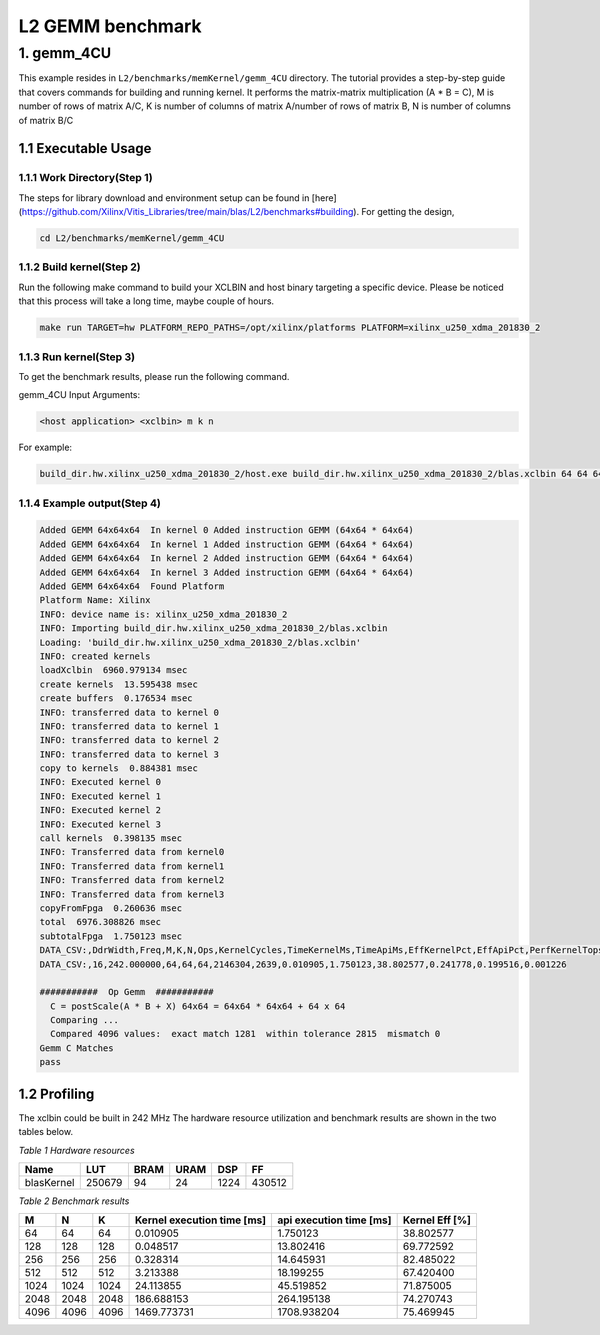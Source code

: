 .. 
   Copyright (C) 2019-2022, Xilinx, Inc.
   Copyright (C) 2022-2023, Advanced Micro Devices, Inc.
  
   Licensed under the Apache License, Version 2.0 (the "License");
   you may not use this file except in compliance with the License.
   You may obtain a copy of the License at
  
       http://www.apache.org/licenses/LICENSE-2.0
  
   Unless required by applicable law or agreed to in writing, software
   distributed under the License is distributed on an "AS IS" BASIS,
   WITHOUT WARRANTIES OR CONDITIONS OF ANY KIND, either express or implied.
   See the License for the specific language governing permissions and
   limitations under the License.

.. meta::
   :keywords: BLAS, Library, Vitis BLAS Library, L2, level 2
   :description: Vitis BLAS library level 2 application programming interface reference. Intel Math Kernel Library provides performance improvement of math functions, e.g. GEMM, when running with Intel processors.
   :xlnxdocumentclass: Document
   :xlnxdocumenttype: Tutorials


.. _benchmark_gemm_l2:

***********************
L2 GEMM benchmark
***********************

1. gemm_4CU
================

This example resides in ``L2/benchmarks/memKernel/gemm_4CU`` directory. The tutorial provides a step-by-step guide that covers commands for building and running kernel. It performs the matrix-matrix multiplication (A * B = C), M is number of rows of matrix A/C, K is number of columns of matrix A/number of rows of matrix B, N is number of columns of matrix B/C

1.1 Executable Usage
------------------------

1.1.1 Work Directory(Step 1)
^^^^^^^^^^^^^^^^^^^^^^^^^^^^^

The steps for library download and environment setup can be found in [here](https://github.com/Xilinx/Vitis_Libraries/tree/main/blas/L2/benchmarks#building). For getting the design,

.. code-block:: bash 

   cd L2/benchmarks/memKernel/gemm_4CU
   

1.1.2 Build kernel(Step 2)
^^^^^^^^^^^^^^^^^^^^^^^^^^^

Run the following make command to build your XCLBIN and host binary targeting a specific device. Please be noticed that this process will take a long time, maybe couple of hours.

.. code-block:: bash 

    make run TARGET=hw PLATFORM_REPO_PATHS=/opt/xilinx/platforms PLATFORM=xilinx_u250_xdma_201830_2


1.1.3 Run kernel(Step 3)
^^^^^^^^^^^^^^^^^^^^^^^^^^^^^

To get the benchmark results, please run the following command.

gemm_4CU Input Arguments:

.. code-block:: bash 

    <host application> <xclbin> m k n


For example:

.. code-block:: bash 

    build_dir.hw.xilinx_u250_xdma_201830_2/host.exe build_dir.hw.xilinx_u250_xdma_201830_2/blas.xclbin 64 64 64


1.1.4 Example output(Step 4)
^^^^^^^^^^^^^^^^^^^^^^^^^^^^^^

.. code-block:: bash 

    Added GEMM 64x64x64  In kernel 0 Added instruction GEMM (64x64 * 64x64) 
    Added GEMM 64x64x64  In kernel 1 Added instruction GEMM (64x64 * 64x64) 
    Added GEMM 64x64x64  In kernel 2 Added instruction GEMM (64x64 * 64x64) 
    Added GEMM 64x64x64  In kernel 3 Added instruction GEMM (64x64 * 64x64) 
    Added GEMM 64x64x64  Found Platform
    Platform Name: Xilinx
    INFO: device name is: xilinx_u250_xdma_201830_2
    INFO: Importing build_dir.hw.xilinx_u250_xdma_201830_2/blas.xclbin
    Loading: 'build_dir.hw.xilinx_u250_xdma_201830_2/blas.xclbin'
    INFO: created kernels
    loadXclbin  6960.979134 msec
    create kernels  13.595438 msec
    create buffers  0.176534 msec
    INFO: transferred data to kernel 0
    INFO: transferred data to kernel 1
    INFO: transferred data to kernel 2
    INFO: transferred data to kernel 3
    copy to kernels  0.884381 msec
    INFO: Executed kernel 0
    INFO: Executed kernel 1
    INFO: Executed kernel 2
    INFO: Executed kernel 3
    call kernels  0.398135 msec
    INFO: Transferred data from kernel0
    INFO: Transferred data from kernel1
    INFO: Transferred data from kernel2
    INFO: Transferred data from kernel3
    copyFromFpga  0.260636 msec
    total  6976.308826 msec
    subtotalFpga  1.750123 msec
    DATA_CSV:,DdrWidth,Freq,M,K,N,Ops,KernelCycles,TimeKernelMs,TimeApiMs,EffKernelPct,EffApiPct,PerfKernelTops,PerfApiTops
    DATA_CSV:,16,242.000000,64,64,64,2146304,2639,0.010905,1.750123,38.802577,0.241778,0.199516,0.001226
    
    ###########  Op Gemm  ###########
      C = postScale(A * B + X) 64x64 = 64x64 * 64x64 + 64 x 64
      Comparing ...
      Compared 4096 values:  exact match 1281  within tolerance 2815  mismatch 0
    Gemm C Matches
    pass


1.2 Profiling
----------------

The xclbin could be built in 242 MHz
The hardware resource utilization and benchmark results are shown in the two tables below.

*Table 1 Hardware resources*

+------------+----------+--------+-------+--------+---------+
|    Name    |   LUT    |  BRAM  |  URAM |   DSP  |    FF   |
+============+==========+========+=======+========+=========+
| blasKernel | 250679   | 94     | 24    | 1224   | 430512  |
+------------+----------+--------+-------+--------+---------+

*Table 2 Benchmark results*

+------+------+------+------------------------------+--------------------------+-----------------+
|  M   |  N   |  K   |  Kernel execution time [ms]  |  api execution time [ms] | Kernel Eff [%]  |  
+======+======+======+==============================+==========================+=================+
| 64   | 64   | 64   | 0.010905                     | 1.750123                 | 38.802577       | 
+------+------+------+------------------------------+--------------------------+-----------------+
| 128  | 128  | 128  | 0.048517                     | 13.802416                | 69.772592       | 
+------+------+------+------------------------------+--------------------------+-----------------+
| 256  | 256  | 256  | 0.328314                     | 14.645931                | 82.485022       | 
+------+------+------+------------------------------+--------------------------+-----------------+
| 512  | 512  | 512  | 3.213388                     | 18.199255                | 67.420400       | 
+------+------+------+------------------------------+--------------------------+-----------------+
| 1024 | 1024 | 1024 | 24.113855                    | 45.519852                | 71.875005       | 
+------+------+------+------------------------------+--------------------------+-----------------+
| 2048 | 2048 | 2048 | 186.688153                   | 264.195138               | 74.270743       | 
+------+------+------+------------------------------+--------------------------+-----------------+
| 4096 | 4096 | 4096 | 1469.773731                  | 1708.938204              | 75.469945       | 
+------+------+------+------------------------------+--------------------------+-----------------+
